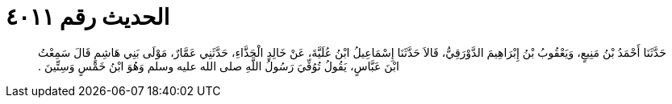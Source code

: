 
= الحديث رقم ٤٠١١

[quote.hadith]
حَدَّثَنَا أَحْمَدُ بْنُ مَنِيعٍ، وَيَعْقُوبُ بْنُ إِبْرَاهِيمَ الدَّوْرَقِيُّ، قَالاَ حَدَّثَنَا إِسْمَاعِيلُ ابْنُ عُلَيَّةَ، عَنْ خَالِدٍ الْحَذَّاءِ، حَدَّثَنِي عَمَّارٌ، مَوْلَى بَنِي هَاشِمٍ قَالَ سَمِعْتُ ابْنَ عَبَّاسٍ، يَقُولُ تُوُفِّيَ رَسُولُ اللَّهِ صلى الله عليه وسلم وَهُوَ ابْنُ خَمْسٍ وَسِتِّينَ ‏.‏